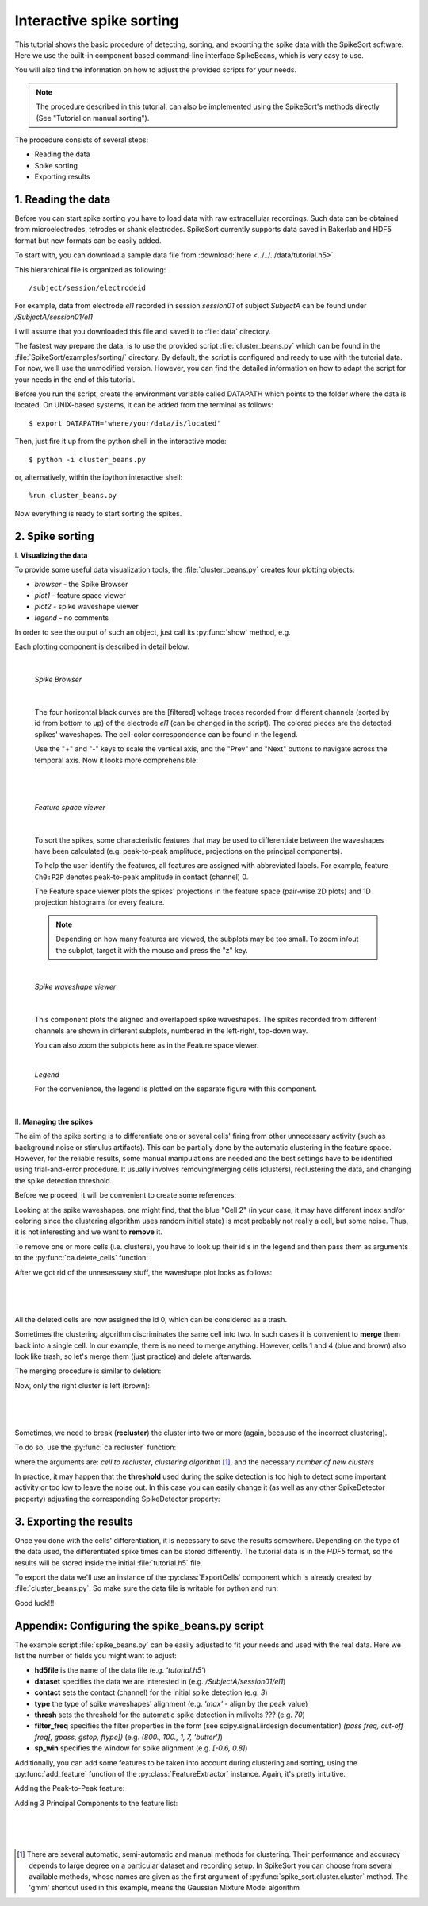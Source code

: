 Interactive spike sorting
=========================

.. testsetup::
   
   import numpy
   numpy.random.seed(1221)
   
This tutorial shows the basic procedure of detecting, sorting, and exporting the spike data 
with the SpikeSort software. Here we use the built-in component based command-line interface
SpikeBeans, which is very easy to use.
 
You will also find the information on how to adjust the provided scripts for your needs.
 
.. note::
	The procedure described in this tutorial, can also be implemented using the SpikeSort's methods directly (See "Tutorial on manual sorting").

The procedure consists of several steps:

* Reading the data
* Spike sorting
* Exporting results


1. Reading the data
-------------------

Before you can start spike sorting you have to load data with raw extracellular
recordings. Such data can be obtained from microelectrodes, tetrodes or shank
electrodes. SpikeSort currently supports data saved in Bakerlab and HDF5 format
but new formats can be easily added.
   
To start with, you can download a sample data file from 
:download:`here <../../../data/tutorial.h5>`.
  
This hierarchical file is organized as following::
   
   /subject/session/electrodeid
      
For example, data from electrode `el1` recorded in session `session01` of 
subject `SubjectA` can be found under `/SubjectA/session01/el1`
   
I will assume that you downloaded this file and saved it to :file:`data` 
directory.

The fastest way prepare the data, is to use the provided script :file:`cluster_beans.py`
which can be found in the :file:`SpikeSort/examples/sorting/` directory. By default, the script
is configured and ready to use with the tutorial data. For now, we'll use the unmodified version.
However, you can find the detailed information on how to adapt the script for your needs in the end
of this tutorial.

Before you run the script, create the environment variable called DATAPATH which points to the folder
where the data is located. On UNIX-based systems, it can be added from the terminal as follows::

	$ export DATAPATH='where/your/data/is/located'
	
Then, just fire it up from the python shell in the interactive mode::

	$ python -i cluster_beans.py

or, alternatively, within the ipython interactive shell::

	%run cluster_beans.py

Now everything is ready to start sorting the spikes.

2. Spike sorting
----------------

\I. **Visualizing the data**

To provide some useful data visualization tools, the :file:`cluster_beans.py` creates four plotting objects:
	
* *browser* - the Spike Browser
* *plot1* - feature space viewer
* *plot2* - spike waveshape viewer
* *legend* - no comments
	
In order to see the output of such an object, just call its :py:func:`show` method, e.g.
   
.. doctest::
   
	>>> browser.show()	

Each plotting component is described in detail below.

|

   *Spike Browser*
   
   		.. image:: images_beans/browser_nozoom.png
   		   :scale: 70

   |
   
   The four horizontal black curves are the [filtered] voltage traces recorded
   from different channels (sorted by id from bottom to up) of the electrode
   `el1` (can be changed in the script). The colored pieces are the detected spikes'
   waveshapes. The cell-color correspondence can be found in the legend.
   
   Use the "+" and "-" keys to scale the vertical axis, and the "Prev" and "Next"
   buttons to navigate across the temporal axis. Now it looks more comprehensible:
   
   |
   
   		.. image:: images_beans/browser_zoom.png
   		   :scale: 70

   |
   
   *Feature space viewer*

   		.. image:: images_beans/features.png
   			:scale: 50
	
   |

   
   To sort the spikes, some characteristic features that may be used to differentiate
   between the waveshapes have been calculated (e.g. peak-to-peak amplitude,
   projections on the principal components).
   
   To help the user identify the features, all features are assigned with abbreviated
   labels. For example, feature ``Ch0:P2P`` denotes peak-to-peak amplitude in contact 
   (channel) 0.
   
   The Feature space viewer plots the spikes' projections in the feature space 
   (pair-wise 2D plots) and 1D projection histograms for every feature.
   
   .. note::
   
       Depending on how many features are viewed, the subplots may be too small.
       To zoom in/out the subplot, target it with the mouse and press the "z" key.
       
   |
       
   *Spike waveshape viewer*
   	
      		.. image:: images_beans/waves.png
   		   :scale: 50

   |
   
   	
   This component plots the aligned and overlapped spike waveshapes. The spikes
   recorded from different channels are shown in different subplots, numbered in the
   left-right, top-down way. 
   
   You can also zoom the subplots here as in the Feature space viewer.
   
   |
   
   *Legend*
   
   For the convenience, the legend is plotted on the separate figure with this
   component.
   
   |
   
\II. **Managing the spikes**
   
The aim of the spike sorting is to differentiate one or several cells' firing
from other unnecessary activity (such as background noise or stimulus artifacts).
This can be partially done by the automatic clustering in the feature space.
However, for the reliable results, some manual manipulations are needed and the
best settings have to be identified using trial-and-error procedure. It usually
involves removing/merging cells (clusters), reclustering the data, and changing
the spike detection threshold.
   
Before we proceed, it will be convenient to create some references:
   
.. doctest::
   
	>>> ca = base.features['LabelSource']         # points to the ClusterAnalyzer instance
	>>> sd = base.features['SpikeMarkerSource']   # points to the SpikeDetector instance

Looking at the spike waveshapes, one might find, that the blue "Cell 2" (in your case, it may have
different index and/or coloring since the clustering algorithm uses random initial state)
is most probably not really a cell, but some noise. Thus, it is not interesting and we want
to **remove** it.
  
To remove one or more cells (i.e. clusters), you have to look up their id's
in the legend and then pass them as arguments to the :py:func:`ca.delete_cells` function:
   
.. doctest::
   
    >>> ca.delete_cells(2)
      
After we got rid of the unnesessaey stuff, the waveshape plot looks as follows:

|

	.. image:: images_beans/waves_2_deleted.png
		:scale: 50

|

All the deleted cells are now assigned the id 0, which can be considered as a trash.
  
Sometimes the clustering algorithm discriminates the same cell into two. In such cases
it is convenient to **merge** them back into a single cell. In our example, there is no
need to merge anything. However, cells 1 and 4 (blue and brown) also look like trash,
so let's merge them (just practice) and delete afterwards.
     
The merging procedure is similar to deletion:
   
.. doctest::
   
    >>> ca.merge_cells(1,4)		# after merging, they form a cell with index 1
    >>> ca.delete_cells(1)		# removing the cell 1
      
Now, only the right cluster is left (brown):

|

	.. image:: images_beans/waves_one_left.png
		:scale: 50

|
   
Sometimes, we need to break (**recluster**) the cluster into two or more (again, 
because of the incorrect clustering).

To do so, use the :py:func:`ca.recluster` function:
   
.. doctest::
   
    >>> ca.recluster(1, 'gmm', 2) 	# this particular one doesn't need reclustering though
      
where the arguments are: `cell to recluster`, `clustering algorithm` [#f1]_, and the necessary
`number of new clusters`

In practice, it may happen that the **threshold** used during the spike detection is too
high to detect some important activity or too low to leave the noise out. In this case
you can easily change it (as well as any other SpikeDetector property) adjusting the
corresponding SpikeDetector property:
 
.. doctest::
   
    >>> sd.threshold = 90
    >>> sd.update()
      
      
3. Exporting the results
------------------------   
   
Once you done with the cells' differentiation, it is necessary to save the results
somewhere. Depending on the type of the data used, the differentiated spike times
can be stored differently. The tutorial data is in the *HDF5* format, so the
results will be stored inside the initial :file:`tutorial.h5` file.
   
To export the data we'll use an instance of the :py:class:`ExportCells` component
which is already created by :file:`cluster_beans.py`. So make sure the data file
is writable for python and run:
 
.. doctest::
   
    >>> export.export()
      
      
Good luck!!!

Appendix: Configuring the spike_beans.py script
-----------------------------------------------

The example script :file:`spike_beans.py` can be easily adjusted to fit your
needs and used with the real data. Here we list the number of fields you might
want to adjust:

* **hd5file**		is the name of the data file (e.g. `\'tutorial.h5\'`)
* **dataset** 		specifies the data we are interested in (e.g. `/SubjectA/session01/el1`)
* **contact** 		sets the contact (channel) for the initial spike detection (e.g. `3`)
* **type** 			the type of spike waveshapes' alignment (e.g. `\'max\'` - align by the peak value)
* **thresh** 		sets the threshold for the automatic spike detection in milivolts ??? (e.g. `70`)
* **filter_freq** 	specifies the filter properties in the form (see scipy.signal.iirdesign documentation) `(pass freq, cut-off freq[, gpass, gstop, ftype])` (e.g. `(800., 100., 1, 7, 'butter')`)
* **sp_win** 		specifies the window for spike alignment (e.g. `[-0.6, 0.8]`)

Additionally, you can add some features to be taken into account during clustering
and sorting, using the :py:func:`add_feature` function of the
:py:class:`FeatureExtractor` instance. Again, it's pretty intuitive.

Adding the Peak-to-Peak feature:

.. doctest::

   >>> base.features["FeatureSource"].add_feature("P2P")
   
Adding 3 Principal Components to the feature list:

.. doctest::

   >>> base.features["FeatureSource"].add_feature("PCs", ncomps=3)

|
|
|
   
.. [#f1] There are several automatic, semi-automatic and manual methods for clustering.
   Their performance and accuracy depends to large degree on a particular dataset
   and recording setup. In SpikeSort you can choose from several available methods,
   whose names are given as the first argument of :py:func:`spike_sort.cluster.cluster`
   method. The 'gmm' shortcut used in this example, means the Gaussian Mixture Model algorithm
